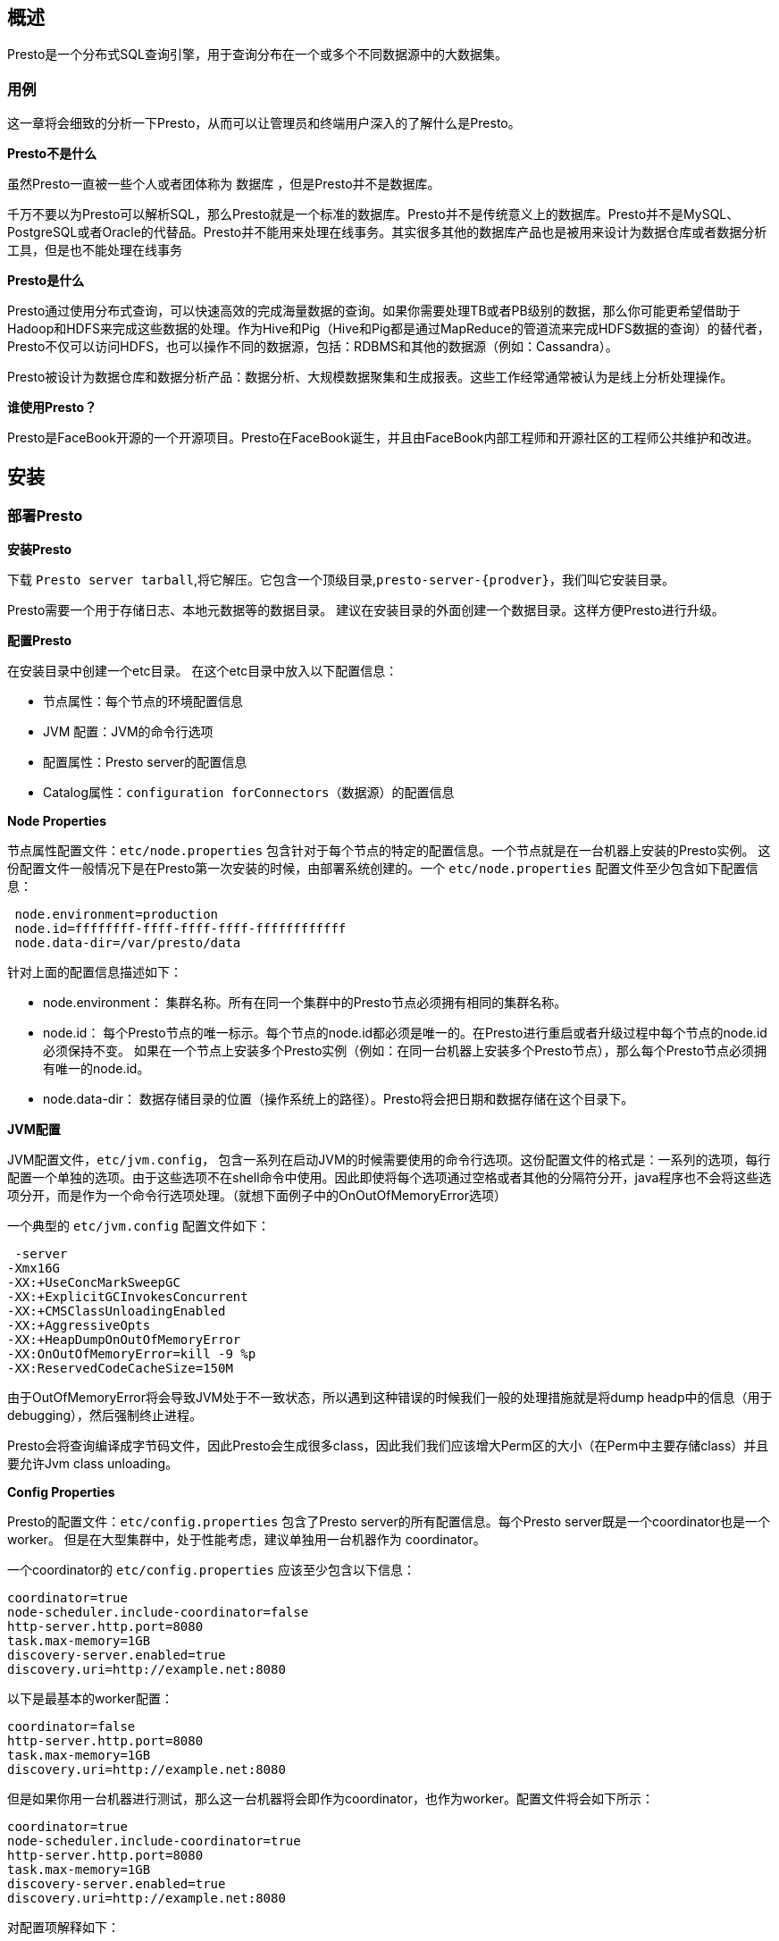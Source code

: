 == 概述

Presto是一个分布式SQL查询引擎，用于查询分布在一个或多个不同数据源中的大数据集。

=== 用例

这一章将会细致的分析一下Presto，从而可以让管理员和终端用户深入的了解什么是Presto。

*Presto不是什么*

虽然Presto一直被一些个人或者团体称为 数据库 ，但是Presto并不是数据库。

千万不要以为Presto可以解析SQL，那么Presto就是一个标准的数据库。Presto并不是传统意义上的数据库。Presto并不是MySQL、PostgreSQL或者Oracle的代替品。Presto并不能用来处理在线事务。其实很多其他的数据库产品也是被用来设计为数据仓库或者数据分析工具，但是也不能处理在线事务

*Presto是什么*

Presto通过使用分布式查询，可以快速高效的完成海量数据的查询。如果你需要处理TB或者PB级别的数据，那么你可能更希望借助于Hadoop和HDFS来完成这些数据的处理。作为Hive和Pig（Hive和Pig都是通过MapReduce的管道流来完成HDFS数据的查询）的替代者，Presto不仅可以访问HDFS，也可以操作不同的数据源，包括：RDBMS和其他的数据源（例如：Cassandra）。

Presto被设计为数据仓库和数据分析产品：数据分析、大规模数据聚集和生成报表。这些工作经常通常被认为是线上分析处理操作。

*谁使用Presto？*

Presto是FaceBook开源的一个开源项目。Presto在FaceBook诞生，并且由FaceBook内部工程师和开源社区的工程师公共维护和改进。

== 安装

=== 部署Presto

*安装Presto*

下载 `Presto server tarball`,将它解压。它包含一个顶级目录,`presto-server-{prodver}`，我们叫它安装目录。

Presto需要一个用于存储日志、本地元数据等的数据目录。 建议在安装目录的外面创建一个数据目录。这样方便Presto进行升级。

*配置Presto*

在安装目录中创建一个etc目录。 在这个etc目录中放入以下配置信息：

* 节点属性：每个节点的环境配置信息
* JVM 配置：JVM的命令行选项
* 配置属性：Presto server的配置信息
* Catalog属性：`configuration forConnectors`（数据源）的配置信息

*Node Properties*

节点属性配置文件：`etc/node.properties` 包含针对于每个节点的特定的配置信息。一个节点就是在一台机器上安装的Presto实例。 这份配置文件一般情况下是在Presto第一次安装的时候，由部署系统创建的。一个 `etc/node.properties` 配置文件至少包含如下配置信息：

----
 node.environment=production
 node.id=ffffffff-ffff-ffff-ffff-ffffffffffff
 node.data-dir=/var/presto/data
----

针对上面的配置信息描述如下：

* node.environment： 集群名称。所有在同一个集群中的Presto节点必须拥有相同的集群名称。
* node.id： 每个Presto节点的唯一标示。每个节点的node.id都必须是唯一的。在Presto进行重启或者升级过程中每个节点的node.id必须保持不变。
如果在一个节点上安装多个Presto实例（例如：在同一台机器上安装多个Presto节点），那么每个Presto节点必须拥有唯一的node.id。
* node.data-dir： 数据存储目录的位置（操作系统上的路径）。Presto将会把日期和数据存储在这个目录下。

*JVM配置*

JVM配置文件，`etc/jvm.config`， 包含一系列在启动JVM的时候需要使用的命令行选项。这份配置文件的格式是：一系列的选项，每行配置一个单独的选项。由于这些选项不在shell命令中使用。因此即使将每个选项通过空格或者其他的分隔符分开，java程序也不会将这些选项分开，而是作为一个命令行选项处理。（就想下面例子中的OnOutOfMemoryError选项）

一个典型的 `etc/jvm.config` 配置文件如下：

----
 -server
-Xmx16G
-XX:+UseConcMarkSweepGC
-XX:+ExplicitGCInvokesConcurrent
-XX:+CMSClassUnloadingEnabled
-XX:+AggressiveOpts
-XX:+HeapDumpOnOutOfMemoryError
-XX:OnOutOfMemoryError=kill -9 %p
-XX:ReservedCodeCacheSize=150M
----

由于OutOfMemoryError将会导致JVM处于不一致状态，所以遇到这种错误的时候我们一般的处理措施就是将dump headp中的信息（用于debugging），然后强制终止进程。

Presto会将查询编译成字节码文件，因此Presto会生成很多class，因此我们我们应该增大Perm区的大小（在Perm中主要存储class）并且要允许Jvm class unloading。

*Config Properties*

Presto的配置文件：`etc/config.properties` 包含了Presto server的所有配置信息。每个Presto server既是一个coordinator也是一个worker。 但是在大型集群中，处于性能考虑，建议单独用一台机器作为 coordinator。

一个coordinator的 `etc/config.properties` 应该至少包含以下信息：

----
coordinator=true
node-scheduler.include-coordinator=false
http-server.http.port=8080
task.max-memory=1GB
discovery-server.enabled=true
discovery.uri=http://example.net:8080
----

以下是最基本的worker配置：

----
coordinator=false
http-server.http.port=8080
task.max-memory=1GB
discovery.uri=http://example.net:8080
----

但是如果你用一台机器进行测试，那么这一台机器将会即作为coordinator，也作为worker。配置文件将会如下所示：

----
coordinator=true
node-scheduler.include-coordinator=true
http-server.http.port=8080
task.max-memory=1GB
discovery-server.enabled=true
discovery.uri=http://example.net:8080
----

对配置项解释如下：

* coordinator：指定是否运维Presto实例作为一个coordinator(接收来自客户端的查询情切管理每个查询的执行过程)。
* node-scheduler.include-coordinator：是否允许在coordinator服务中进行调度工作。对于大型的集群，在一个节点上的Presto server即作为coordinator又作为worke将会降低查询性能。因为如果一个服务器作为worker使用，那么大部分的资源都不会被worker占用，那么就不会有足够的资源进行关键任务调度、管理和监控查询执行。
* http-server.http.port：指定HTTP server的端口。Presto 使用 HTTP进行内部和外部的所有通讯。
* task.max-memory=1GB：一个单独的任务使用的最大内存 (一个查询计划的某个执行部分会在一个特定的节点上执行)。这个配置参数限制的GROUP BY语句中的Group的数目、JOIN关联中的右关联表的大小、ORDER BY语句中的行数和一个窗口函数中处理的行数。该参数应该根据并发查询的数量和查询的复杂度进行调整。如果该参数设置的太低，很多查询将不能执行；但是如果设置的太高将会导致JVM把内存耗光。
* discovery-server.enabled：Presto 通过Discovery 服务来找到集群中所有的节点。为了能够找到集群中所有的节点，每一个Presto实例都会在启动的时候将自己注册到discovery服务。Presto为了简化部署，并且也不想再增加一个新的服务进程，Presto coordinator 可以运行一个内嵌在coordinator 里面的Discovery 服务。这个内嵌的Discovery 服务和Presto共享HTTP server并且使用同样的端口。
* discovery.uri：Discovery server的URI。由于启用了Presto coordinator内嵌的Discovery 服务，因此这个uri就是Presto coordinator的uri。修改example.net:8080，根据你的实际环境设置该URI。注意：这个URI一定不能以“/“结尾。

*日志级别*

日志配置文件：`etc/log.properties`。在这个配置文件中允许你根据不同的日志结构设置不同的日志级别。每个logger都有一个名字（通常是使用logger的类的全标示类名）. Loggers通过名字中的“.“来表示层级和集成关系。 (像java里面的包). 如下面的log配置信息：

----
com.facebook.presto=INFO
----

这将为 `com.facebook.presto.server` 和 `com.facebook.presto.hive` 设定最低水平INFO。默认的最小级别是 `INFO`（因此上面的例子实际上并没有改变任何东西）。有四个级别：`DEBUG`，`INFO`，`WARN` 和 `ERROR`。

*Catalog Properties*

Presto通过connectors访问数据。这些connectors挂载在catalogs上。 connector 可以提供一个catalog中所有的schema和表。例如： Hive connector 将每个hive的database都映射成为一个schema,所以如果hive connector挂载到了名为hive的catalog， 并且在hive的web有一张名为clicks的表，那么在Presto中可以通过 `hive.web.clicks` 来访问这张表。

通过在 `etc/catalog` 目录下创建catalog属性文件来完成catalogs的注册。例如：可以先创建一个 `etc/catalog/jmx.properties` 文件，文件中的内容如下，完成在jmxcatalog上挂载一个jmxconnector：

----
connector.name=jmx
----

查看Connectors的详细配置选项。

*运行Presto*

在安装目录的bin/launcher文件，就是启动脚本。Presto可以使用如下命令作为一个后台进程启动：

----
bin/launcher start
----

另外，也可以在前台运行， 日志和相关输出将会写入stdout/stderr（可以使用类似daemontools的工具捕捉这两个数据流）：

----
bin/launcher run
----

运行bin/launcher–help，Presto将会列出支持的命令和命令行选项。 另外可以通过运行bin/launcher–verbose命令，来调试安装是否正确。

启动完之后，日志将会写在var/log目录下，该目录下有如下文件：

* launcher.log：这个日志文件由launcher创建，并且server的stdout和stderr都被重定向到了这个日志文件中。这份日志文件中只会有很少的信息，包括：
* 在server日志系统初始化的时候产生的日志和JVM产生的诊断和测试信息。
* server.log：这个是Presto使用的主要日志文件。一般情况下，该文件中将会包括server初始化失败时产生的相关信息。这份文件会被自动轮转和压缩。
* http-request.log：这是HTTP请求的日志文件，包括server收到的每个HTTP请求信息，这份文件会被自动轮转和压缩。

=== 命令行接口

Presto CLI为用户提供了一个用于查询的可交互终端窗口。CLI是一个 #可执行# JAR文件, 这也就意味着你可以像UNIX终端窗口一样来使用CLI。

下载 #presto-cli-0.100-executable.jar# ，重名名为 presto ， 使用 chmod +x 命令设置可执行权限，然后执行：

----
./presto --server localhost:8080 --catalog hive --schema default
----

使用 `--help` 选项运行CLI，可以看到可用的选项。

默认情况下，查询的结果是分页的。而这种分页的实现不需要你去编写什么代码，而是通过配置一系列的配置信息来实现的。你也可以通过将环境变量：PRESTO_PAGER 设置为你自己的程序名称来自己实现分页或者也可以PRESTO_PAGER 的值设置为空，从而禁止分页。

=== JDBC驱动

通过使用JDBC驱动，可以访问Presto。下载 #presto-jdbc-0.100.jar# 并将这个jar文件添加到你的java应用程序的classpath中，Presto支持的URL格式如下：

----
jdbc:presto://host:port
jdbc:presto://host:port/catalog
jdbc:presto://host:port/catalog/schema
----

例如，可以使用下面的URL来连接运行在example.net服务器8080端口上的Presto的hive catalog中的sales schema：

----
jdbc:presto://example.net:8080/hive/sales
----

=== Presto校验器

我们可以使用Presto Verifier 来将Presto与其他的数据库（例如：MySql）进行对比测试或者将两个Presto集群相互进行对比测试。如果我们需要对Presto进行二次开发，那么我们将会使用Presto Verifier不间断的与Presto的前一版本进行对比测试。

第一步：创建一个MySQL数据库，并且在数据库中用如下语句创建一个表：

[source, sql]
----
CREATE TABLE verifier_queries(
    id INT NOT NULL AUTO_INCREMENT,
    suite VARCHAR(256) NOT NULL,
    name VARCHAR(256),
    test_catalog VARCHAR(256) NOT NULL,
    test_schema VARCHAR(256) NOT NULL,
    test_query TEXT NOT NULL,
    control_catalog VARCHAR(256) NOT NULL,
    control_schema VARCHAR(256) NOT NULL,
    control_query TEXT NOT NULL,
    PRIMARY KEY (id)
);
----

第二步，创建一个属性文件，通过该属性文件来配置校验器：

----
suite=my_suite
query-database=jdbc:mysql://localhost:3306/my_database?user=my_username&password=my_password
control.gateway=jdbc:presto://localhost:8080
test.gateway=jdbc:presto://localhost:8081
thread-count=1
----

最后一步, 下载 #presto-verifier-0.100-executable.jar#，并将其重命名为：verifier，通过命令：chmod +x为其赋予执行权限，然后运行：

----
./verifier config.properties
----

=== 基准测试驱动

基准驱动程序可用于测量Presto群集中查询的性能。我们用它来连续测量 #trunk# 的性能。

下载 #presto-benchmark-driver-0.100-executable.jar#，将其重命名为presto-benchmark-driver，然后使其可执行chmod + x

*Suites*

创建一个suite.json文件：

----
{
    "file_formats": {
        "query": ["single_.*", "tpch_.*"],
        "schema": [ "tpch_sf(?<scale>.*)_(?<format>.*)_(?<compression>.*?)" ]
    },
    "legacy_orc": {
        "query": ["single_.*", "tpch_.*"],
        "schema": [ "tpch_sf(?<scale>.*)_(?<format>orc)_(?<compression>.*?)" ],
        "session": {
            "hive.optimized_reader_enabled": "false"
        }
    }
}
----

此示例包含两个suites文件file_formats和legacy_orc，在和正则表达式tpch_sf.*_.*_.*?匹配的所有模式中 file_formats suite将运行具有与正则表达式suite single_.*或tpch_.*的名称匹配的查询。
该legacy_orc suite增加了一个会话属性，以停用优化ORC读者只有在运行tpch_sf.*_orc_.*? 架构。

*查询*

SQL文件包含在名为sql的目录中，并且必须具有 .sql文件扩展名。查询的名称是没有扩展名的文件的名称。

*输出*

基准驱动程序将测量所有Presto进程使用的停留时间，总CPU时间以及查询使用的CPU时间。对于每个时序，驱动程序会报告查询运行的中位数，平均值和标准偏差。进程和查询CPU时间之间的区别是查询开销，通常来自垃圾回收。以下是上面的 `file_formats` suite的输出 ：

----
suite        query          compression format scale wallTimeP50 wallTimeMean wallTimeStd processCpuTimeP50 processCpuTimeMean processCpuTimeStd queryCpuTimeP50 queryCpuTimeMean queryCpuTimeStd
============ ============== =========== ====== ===== =========== ============ =========== ================= ================== ================= =============== ================ ===============
file_formats single_varchar none        orc    100   597         642          101         100840            97180              6373              98296           94610            6628
file_formats single_bigint  none        orc    100   238         242          12          33930             34050              697               32452           32417            460
file_formats single_varchar snappy      orc    100   530         525          14          99440             101320             7713              97317           99139            7682
file_formats single_bigint  snappy      orc    100   218         238          35          34650             34606              83                33198           33188            83
file_formats single_varchar zlib        orc    100   547         543          38          105680            103373             4038              103029          101021           3773
file_formats single_bigint  zlib        orc    100   282         269          23          38990             39030              282               37574
----

请注意，上述输出已经从驱动程序输出的标准TSV重新格式化为可读性。

驱动程序可以通过从模式名称或SQL文件中提取值来向输出添加其他列。在上面的suite文件中，模式名称包含用于压缩，格式化和缩放的命名正则表达式捕获组，因此，如果我们在包含模式 `tpch_sf100_orc_none`，`tpch_sf100_orc_snappy` 和 `tpch_sf100_orc_zlib` 的目录中运行查询，我们得到上述输出。

创建其他输出列的另一种方法是将标记添加到SQL文件。例如，以下SQL文件声明了两个标签， 投影和过滤器：

----
projection=true
filter=false
=================
SELECT SUM(LENGTH(comment))
FROM lineitem
----

这将导致驱动程序为此查询的每次运行输出这些值。

*CLI 参数*

该基准测试驱动程序包含了许多CLI参数用来控制suites和查询的运行，热身运行的次数和测量运行的次数。所有的命令行参数都可以通过--help选项看到。
